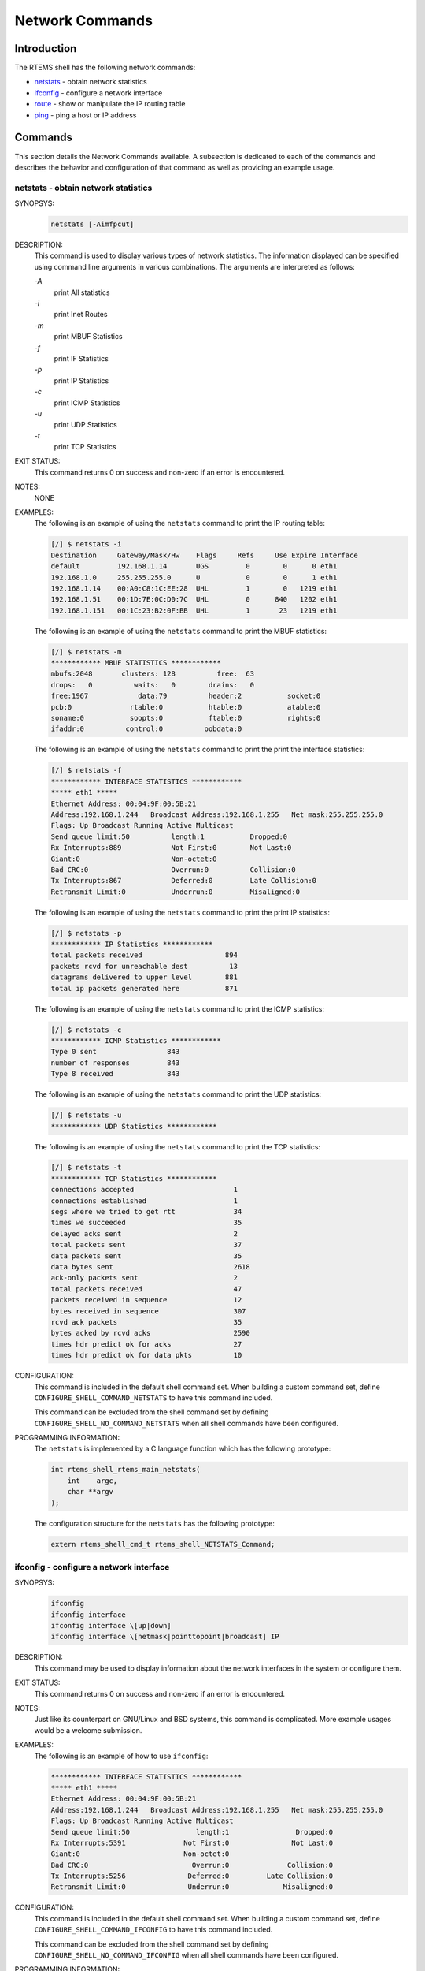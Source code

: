 .. comment SPDX-License-Identifier: CC-BY-SA-4.0

.. Copyright (C) 1988, 2008 On-Line Applications Research Corporation (OAR)

Network Commands
****************

Introduction
============

The RTEMS shell has the following network commands:

- netstats_ - obtain network statistics

- ifconfig_ - configure a network interface

- route_ - show or manipulate the IP routing table

- ping_ - ping a host or IP address

Commands
========

This section details the Network Commands available.  A subsection is dedicated
to each of the commands and describes the behavior and configuration of that
command as well as providing an example usage.

.. raw:: latex

   \clearpage

.. _netstats:

netstats - obtain network statistics
------------------------------------
.. index:: netstats

SYNOPSYS:
    .. code-block:: shell

        netstats [-Aimfpcut]

DESCRIPTION:
    This command is used to display various types of network statistics.  The
    information displayed can be specified using command line arguments in
    various combinations.  The arguments are interpreted as follows:

    *-A*
        print All statistics

    *-i*
        print Inet Routes

    *-m*
        print MBUF Statistics

    *-f*
        print IF Statistics

    *-p*
        print IP Statistics

    *-c*
        print ICMP Statistics

    *-u*
        print UDP Statistics

    *-t*
        print TCP Statistics

EXIT STATUS:
    This command returns 0 on success and non-zero if an error is encountered.

NOTES:
    NONE

EXAMPLES:
    The following is an example of using the ``netstats`` command to print the
    IP routing table:

    .. code-block:: shell

        [/] $ netstats -i
        Destination     Gateway/Mask/Hw    Flags     Refs     Use Expire Interface
        default         192.168.1.14       UGS         0        0      0 eth1
        192.168.1.0     255.255.255.0      U           0        0      1 eth1
        192.168.1.14    00:A0:C8:1C:EE:28  UHL         1        0   1219 eth1
        192.168.1.51    00:1D:7E:0C:D0:7C  UHL         0      840   1202 eth1
        192.168.1.151   00:1C:23:B2:0F:BB  UHL         1       23   1219 eth1

    The following is an example of using the ``netstats`` command to print the
    MBUF statistics:

    .. code-block:: shell

        [/] $ netstats -m
        ************ MBUF STATISTICS ************
        mbufs:2048       clusters: 128          free:  63
        drops:   0          waits:   0        drains:   0
        free:1967            data:79          header:2           socket:0
        pcb:0              rtable:0           htable:0           atable:0
        soname:0           soopts:0           ftable:0           rights:0
        ifaddr:0          control:0          oobdata:0

    The following is an example of using the ``netstats`` command to print the
    print the interface statistics:

    .. code-block:: shell

        [/] $ netstats -f
        ************ INTERFACE STATISTICS ************
        ***** eth1 *****
        Ethernet Address: 00:04:9F:00:5B:21
        Address:192.168.1.244   Broadcast Address:192.168.1.255   Net mask:255.255.255.0
        Flags: Up Broadcast Running Active Multicast
        Send queue limit:50          length:1           Dropped:0
        Rx Interrupts:889            Not First:0        Not Last:0
        Giant:0                      Non-octet:0
        Bad CRC:0                    Overrun:0          Collision:0
        Tx Interrupts:867            Deferred:0         Late Collision:0
        Retransmit Limit:0           Underrun:0         Misaligned:0

    The following is an example of using the ``netstats`` command to print the
    print IP statistics:

    .. code-block:: shell

        [/] $ netstats -p
        ************ IP Statistics ************
        total packets received                    894
        packets rcvd for unreachable dest          13
        datagrams delivered to upper level        881
        total ip packets generated here           871

    The following is an example of using the ``netstats`` command to print the
    ICMP statistics:

    .. code-block:: shell

        [/] $ netstats -c
        ************ ICMP Statistics ************
        Type 0 sent                 843
        number of responses         843
        Type 8 received             843

    The following is an example of using the ``netstats`` command to print the
    UDP statistics:

    .. code-block:: shell

        [/] $ netstats -u
        ************ UDP Statistics ************

    The following is an example of using the ``netstats`` command to print the
    TCP statistics:

    .. code-block:: shell

        [/] $ netstats -t
        ************ TCP Statistics ************
        connections accepted                        1
        connections established                     1
        segs where we tried to get rtt              34
        times we succeeded                          35
        delayed acks sent                           2
        total packets sent                          37
        data packets sent                           35
        data bytes sent                             2618
        ack-only packets sent                       2
        total packets received                      47
        packets received in sequence                12
        bytes received in sequence                  307
        rcvd ack packets                            35
        bytes acked by rcvd acks                    2590
        times hdr predict ok for acks               27
        times hdr predict ok for data pkts          10

.. index:: CONFIGURE_SHELL_NO_COMMAND_NETSTATS
.. index:: CONFIGURE_SHELL_COMMAND_NETSTATS

CONFIGURATION:
    This command is included in the default shell command set.  When building a
    custom command set, define ``CONFIGURE_SHELL_COMMAND_NETSTATS`` to have
    this command included.

    This command can be excluded from the shell command set by defining
    ``CONFIGURE_SHELL_NO_COMMAND_NETSTATS`` when all shell commands have been
    configured.

.. index:: rtems_shell_rtems_main_netstats

PROGRAMMING INFORMATION:
    The ``netstats`` is implemented by a C language function which has the
    following prototype:

    .. code-block:: c

        int rtems_shell_rtems_main_netstats(
            int    argc,
            char **argv
        );

    The configuration structure for the ``netstats`` has the following prototype:

    .. code-block:: c

        extern rtems_shell_cmd_t rtems_shell_NETSTATS_Command;

.. raw:: latex

   \clearpage

.. _ifconfig:

ifconfig - configure a network interface
----------------------------------------
.. index:: ifconfig

SYNOPSYS:
    .. code-block:: shell

        ifconfig
        ifconfig interface
        ifconfig interface \[up|down]
        ifconfig interface \[netmask|pointtopoint|broadcast] IP

DESCRIPTION:
    This command may be used to display information about the network
    interfaces in the system or configure them.

EXIT STATUS:
    This command returns 0 on success and non-zero if an error is encountered.

NOTES:
    Just like its counterpart on GNU/Linux and BSD systems, this command is
    complicated.  More example usages would be a welcome submission.

EXAMPLES:
    The following is an example of how to use ``ifconfig``:

    .. code-block:: shell

        ************ INTERFACE STATISTICS ************
        ***** eth1 *****
        Ethernet Address: 00:04:9F:00:5B:21
        Address:192.168.1.244   Broadcast Address:192.168.1.255   Net mask:255.255.255.0
        Flags: Up Broadcast Running Active Multicast
        Send queue limit:50                length:1                Dropped:0
        Rx Interrupts:5391              Not First:0               Not Last:0
        Giant:0                         Non-octet:0
        Bad CRC:0                         Overrun:0              Collision:0
        Tx Interrupts:5256               Deferred:0         Late Collision:0
        Retransmit Limit:0               Underrun:0             Misaligned:0

.. index:: CONFIGURE_SHELL_NO_COMMAND_IFCONFIG
.. index:: CONFIGURE_SHELL_COMMAND_IFCONFIG

CONFIGURATION:
    This command is included in the default shell command set.  When building a
    custom command set, define ``CONFIGURE_SHELL_COMMAND_IFCONFIG`` to have
    this command included.

    This command can be excluded from the shell command set by defining
    ``CONFIGURE_SHELL_NO_COMMAND_IFCONFIG`` when all shell commands have been
    configured.

.. index:: rtems_shell_rtems_main_ifconfig

PROGRAMMING INFORMATION:
    The ``ifconfig`` is implemented by a C language function which has the
    following prototype:

    .. code-block:: c

        int rtems_shell_rtems_main_ifconfig(
            int    argc,
            char **argv
        );

    The configuration structure for the ``ifconfig`` has the following
    prototype:

    .. code-block:: c

        extern rtems_shell_cmd_t rtems_shell_IFCONFIG_Command;

.. raw:: latex

   \clearpage

.. _route:

route - show or manipulate the ip routing table
-----------------------------------------------
.. index:: route

SYNOPSYS:
    .. code-block:: shell

        route [subcommand] [args]

DESCRIPTION:
    This command is used to display and manipulate the routing table.  When
    invoked with no arguments, the current routing information is displayed.
    When invoked with the subcommands ``add`` or ``del``, then additional
    arguments must be provided to describe the route.

    Command templates include the following:

    .. code-block:: shell

        route [add|del] -net IP_ADDRESS gw GATEWAY_ADDRESS [netmask MASK]
        route [add|del] -host IP_ADDRESS gw GATEWAY_ADDRES [netmask MASK]

    When not provided the netmask defaults to ``255.255.255.0``

EXIT STATUS:
    This command returns 0 on success and non-zero if an error is encountered.

NOTES:
    Just like its counterpart on GNU/Linux and BSD systems, this command is
    complicated.  More example usages would be a welcome submission.

EXAMPLES:
    The following is an example of how to use ``route`` to display, add, and
    delete a new route:

    .. code-block:: shell

        [/] $ route
        Destination     Gateway/Mask/Hw    Flags     Refs     Use Expire Interface
        default         192.168.1.14       UGS         0        0      0 eth1
        192.168.1.0     255.255.255.0      U           0        0      1 eth1
        192.168.1.14    00:A0:C8:1C:EE:28  UHL         1        0   1444 eth1
        192.168.1.51    00:1D:7E:0C:D0:7C  UHL         0    10844   1202 eth1
        192.168.1.151   00:1C:23:B2:0F:BB  UHL         2       37   1399 eth1
        [/] $ route add -net 192.168.3.0 gw 192.168.1.14
        [/] $ route
        Destination     Gateway/Mask/Hw    Flags     Refs     Use Expire Interface
        default         192.168.1.14       UGS         0        0      0 eth1
        192.168.1.0     255.255.255.0      U           0        0      1 eth1
        192.168.1.14    00:A0:C8:1C:EE:28  UHL         2        0   1498 eth1
        192.168.1.51    00:1D:7E:0C:D0:7C  UHL         0    14937   1202 eth1
        192.168.1.151   00:1C:23:B2:0F:BB  UHL         2       96   1399 eth1
        192.168.3.0     192.168.1.14       UGS         0        0      0 eth1
        [/] $ route del -net 192.168.3.0 gw 192.168.1.14
        [/] $ route
        Destination     Gateway/Mask/Hw    Flags     Refs     Use Expire Interface
        default         192.168.1.14       UGS         0        0      0 eth1
        192.168.1.0     255.255.255.0      U           0        0      1 eth1
        192.168.1.14    00:A0:C8:1C:EE:28  UHL         1        0   1498 eth1
        192.168.1.51    00:1D:7E:0C:D0:7C  UHL         0    15945   1202 eth1
        192.168.1.151   00:1C:23:B2:0F:BB  UHL         2      117   1399 eth1

.. index:: CONFIGURE_SHELL_NO_COMMAND_ROUTE
.. index:: CONFIGURE_SHELL_COMMAND_ROUTE

CONFIGURATION:
    This command is included in the default shell command set.  When building a
    custom command set, define ``CONFIGURE_SHELL_COMMAND_ROUTE`` to have this
    command included.

    This command can be excluded from the shell command set by defining
    ``CONFIGURE_SHELL_NO_COMMAND_ROUTE`` when all shell commands have been
    configured.

.. index:: rtems_shell_rtems_main_route

PROGRAMMING INFORMATION:
    The ``route`` is implemented by a C language function which has the
    following prototype:

    .. code-block:: c

        int rtems_shell_rtems_main_route(
            int    argc,
            char **argv
        );

    The configuration structure for the ``route`` has the following prototype:

    .. code-block:: c

        extern rtems_shell_cmd_t rtems_shell_ROUTE_Command;

.. raw:: latex

   \clearpage

.. _ping:

ping - ping a host or IP address
--------------------------------
.. index:: ping

SYNOPSYS:
    .. code-block:: shell

        ping [-AaDdfnoQqRrv] [-c count] [-G sweepmaxsize] [-g sweepminsize]
        [-h sweepincrsize] [-i wait] [-l preload] [-M mask | time] [-m ttl]
        [-p pattern] [-S src_addr] [-s packetsize] [-t timeout]
        [-W waittime] [-z tos] host
        ping [-AaDdfLnoQqRrv] [-c count] [-I iface] [-i wait] [-l preload]
        [-M mask | time] [-m ttl] [-p pattern] [-S src_addr]
        [-s packetsize] [-T ttl] [-t timeout] [-W waittime]
        [-z tos] mcast-group

DESCRIPTION:
    The ping utility uses the ICMP protocol's mandatory ECHO_REQUEST datagram
    to elicit an ICMP ECHO_RESPONSE from a host or gateway.  ECHO_REQUEST
    datagrams ("pings") have an IP and ICMP header, followed by a "struct
    timeval" and then an arbitrary number of "pad" bytes used to fill out the
    packet.  The options are as follows:

    *-A*
        Audible.  Output a bell (ASCII 0x07) character when no packet is
        received before the next packet is transmitted.  To cater for
        round-trip times that are longer than the interval between
        transmissions, further missing packets cause a bell only if the maximum
        number of unreceived packets has increased.

    *-a*
        Audible.  Include a bell (ASCII 0x07) character in the output when any
        packet is received.  This option is ignored if other format options are
        present.

    *-c count*
        Stop after sending (and receiving) count ECHO_RESPONSE packets.  If
        this option is not specified, ping will operate until interrupted.  If
        this option is specified in conjunction with ping sweeps, each sweep
        will consist of count packets.

    *-D*
        Set the Don't Fragment bit.

    *-d*
        Set the SO_DEBUG option on the socket being used.

    *-f*
        Flood ping. Outputs packets as fast as they come back or one hundred
        times per second, whichever is more.  For every ECHO_REQUEST sent a
        period "." is printed, while for every ECHO_REPLY received a backspace
        is printed.  This provides a rapid display of how many packets are
        being dropped.  Only the super-user may use this option.  This can be
        very hard on a network and should be used with caution.

    *-G sweepmaxsize*
        Specify the maximum size of ICMP payload when sending sweeping pings.
        This option is required for ping sweeps.

    *-g sweepminsize*
        Specify the size of ICMP payload to start with when sending sweeping
        pings.  The default value is 0.

    *-h sweepincrsize*
        Specify the number of bytes to increment the size of ICMP payload after
        each sweep when sending sweeping pings.  The default value is 1.

    *-I iface*
        Source multicast packets with the given interface address.  This flag
        only applies if the ping destination is a multicast address.

    *-i wait*
        Wait wait seconds between sending each packet.  The default is to wait
        for one second between each packet.  The wait time may be fractional,
        but only the super-user may specify values less than 1 second.  This
        option is incompatible with the -f option.

    *-L*
        Suppress loopback of multicast packets.  This flag only applies if the
        ping destination is a multicast address.

    *-l preload*
        If preload is specified, ping sends that many packets as fast as
        possible before falling into its normal mode of behavior.  Only the
        super-user may use this option.

    *-M mask | time*
        Use ICMP_MASKREQ or ICMP_TSTAMP instead of ICMP_ECHO.  For mask, print
        the netmask of the remote machine.  Set the net.inet.icmp.maskrepl MIB
        variable to enable ICMP_MASKREPLY.  For time, print the origination,
        reception and transmission timestamps.

    *-m ttl*
        Set the IP Time To Live for outgoing packets.  If not specified, the
        kernel uses the value of the net.inet.ip.ttl MIB variable.

    *-n*
        Numeric output only.  No attempt will be made to lookup symbolic names
        for host addresses.

    *-o*
        Exit successfully after receiving one reply packet.

    *-p pattern*
        You may specify up to 16 "pad" bytes to fill out the packet you send.
        This is useful for diagnosing data-dependent problems in a network.
        For example, "-p ff" will cause the sent packet to be filled with all
        ones.

    *-Q*
        Somewhat quiet output.  Don't display ICMP error messages that are in
        response to our query messages.  Originally, the -v flag was required
        to display such errors, but -v displays all ICMP error messages.  On a
        busy machine, this output can be overbear- ing.  Without the -Q flag,
        ping prints out any ICMP error mes- sages caused by its own
        ECHO_REQUEST messages.

    *-q*
        Quiet output.  Nothing is displayed except the summary lines at startup
        time and when finished.

    *-R*
        Record route.  Includes the RECORD_ROUTE option in the ECHO_REQUEST
        packet and displays the route buffer on returned packets.  Note that
        the IP header is only large enough for nine such routes; the
        traceroute(8) command is usually better at determining the route
        packets take to a particular destination.  If more routes come back
        than should, such as due to an illegal spoofed packet, ping will print
        the route list and then truncate it at the correct spot.  Many hosts
        ignore or discard the RECORD_ROUTE option.

    *-r*
        Bypass the normal routing tables and send directly to a host on an
        attached network.  If the host is not on a directly-attached network,
        an error is returned.  This option can be used to ping a local host
        through an interface that has no route through it (e.g., after the
        interface was dropped).

    *-S src_addr*
        Use the following IP address as the source address in outgoing packets.
        On hosts with more than one IP address, this option can be used to
        force the source address to be something other than the IP address of
        the interface the probe packet is sent on.  If the IP address is not
        one of this machine's interface addresses, an error is returned and
        nothing is sent.

    *-s packetsize*
        Specify the number of data bytes to be sent.  The default is 56, which
        translates into 64 ICMP data bytes when combined with the 8 bytes of
        ICMP header data.  Only the super-user may specify val- ues more than
        default.  This option cannot be used with ping sweeps.

    *-T ttl*
        Set the IP Time To Live for multicasted packets.  This flag only
        applies if the ping destination is a multicast address.

    *-t timeout*
        Specify a timeout, in seconds, before ping exits regardless of how many
        packets have been received.

    *-v*
        Verbose output.  ICMP packets other than ECHO_RESPONSE that are
        received are listed.

    *-W waittime*
        Time in milliseconds to wait for a reply for each packet sent.  If a
        reply arrives later, the packet is not printed as replied, but
        considered as replied when calculating statistics.

    *-z tos*
        Use the specified type of service.

EXIT STATUS:
    The ping utility exits with one of the following values:

    0    At least one response was heard from the specified host.

    2    The transmission was successful but no responses were
         received.

    any other value an error occurred.  These values are defined in
    <sysexits.h>.

NOTES:
    When using ping for fault isolation, it should first be run on the local
    host, to verify that the local network interface is up and running.  Then,
    hosts and gateways further and further away should be "pinged".  Round-trip
    times and packet loss statistics are computed.  If duplicate packets are
    received, they are not included in the packet loss calculation, although
    the round trip time of these packets is used in calculating the round-trip
    time statistics.  When the specified number of packets have been sent a
    brief summary is displayed, showing the number of packets sent and
    received, and the minimum, mean, maximum, and standard deviation of the
    round-trip times.

    This program is intended for use in network testing, measurement and
    management.  Because of the load it can impose on the network, it is unwise
    to use ping during normal operations or from automated scripts.

    This command can fail if more than the FD_SET size number of file
    descriptors are open.

EXAMPLES:
    The following is an example of how to use ``oing`` to ping:

    .. code-block:: shell

        [/] # ping 10.10.10.1
        PING 10.10.10.1 (10.10.10.1): 56 data bytes
        64 bytes from 10.10.10.1: icmp_seq=0 ttl=63 time=0.356 ms
        64 bytes from 10.10.10.1: icmp_seq=1 ttl=63 time=0.229 ms
        64 bytes from 10.10.10.1: icmp_seq=2 ttl=63 time=0.233 ms
        64 bytes from 10.10.10.1: icmp_seq=3 ttl=63 time=0.235 ms
        64 bytes from 10.10.10.1: icmp_seq=4 ttl=63 time=0.229 ms
        --- 10.10.10.1 ping statistics ---
        5 packets transmitted, 5 packets received, 0.0% packet loss
        round-trip min/avg/max/stddev = 0.229/0.256/0.356/0.050 ms
        [/] # ping -f -c 10000  10.10.10.1
        PING 10.10.10.1 (10.10.10.1): 56 data bytes
        .
        --- 10.10.10.1 ping statistics ---
        10000 packets transmitted, 10000 packets received, 0.0% packet loss
        round-trip min/avg/max/stddev = 0.154/0.225/0.533/0.027 ms

.. index:: CONFIGURE_SHELL_NO_COMMAND_PING
.. index:: CONFIGURE_SHELL_COMMAND_PING

CONFIGURATION:
    This command is included in the default shell command set.  When building a
    custom command set, define ``CONFIGURE_SHELL_COMMAND_PING`` to have this
    command included.

    This command can be excluded from the shell command set by defining
    ``CONFIGURE_SHELL_NO_COMMAND_PING`` when all shell commands have been
    configured.

.. index:: rtems_shell_rtems_main_ping

PROGRAMMING INFORMATION:
    The ``ping`` is implemented by a C language function which has the following
    prototype:

    .. code-block:: c

        int rtems_shell_rtems_main_ping(
            int    argc,
            char **argv
        );

    The configuration structure for the ``ping`` has the following prototype:

    .. code-block:: c

        extern rtems_shell_cmd_t rtems_shell_PING_Command;
